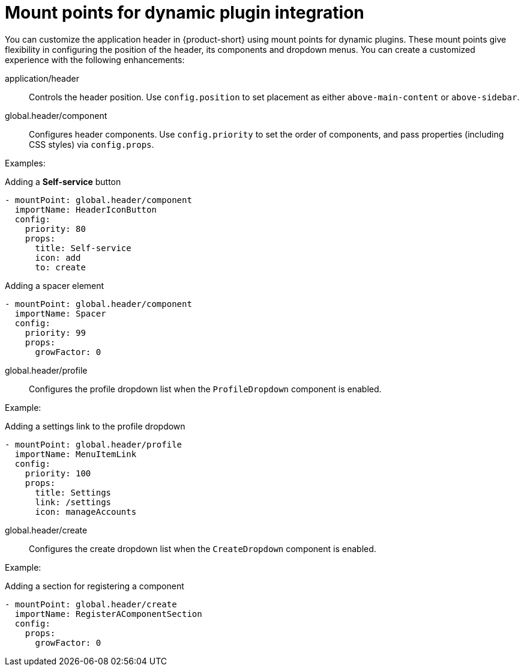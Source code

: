 [id="mount-points-for-dynamic-plugin-intergration_{context}"]
= Mount points for dynamic plugin integration

You can customize the application header in {product-short} using mount points for dynamic plugins. These mount points give flexibility in configuring the position of the header, its components and dropdown menus. You can create a customized experience with the following enhancements:

application/header::
Controls the header position. Use `config.position` to set placement as either `above-main-content` or `above-sidebar`.

global.header/component::
Configures header components. Use `config.priority` to set the order of components, and pass properties (including CSS styles) via `config.props`.

Examples:

.Adding a *Self-service* button
[source,yaml]
----
- mountPoint: global.header/component
  importName: HeaderIconButton
  config:
    priority: 80
    props:
      title: Self-service
      icon: add
      to: create
----

.Adding a spacer element
[source,yaml]
----
- mountPoint: global.header/component
  importName: Spacer
  config:
    priority: 99
    props:
      growFactor: 0
----

global.header/profile::
Configures the profile dropdown list when the `ProfileDropdown` component is enabled.

Example:

.Adding a settings link to the profile dropdown
[source,yaml]
----
- mountPoint: global.header/profile
  importName: MenuItemLink
  config:
    priority: 100
    props:
      title: Settings
      link: /settings
      icon: manageAccounts
----

global.header/create::
Configures the create dropdown list when the `CreateDropdown` component is enabled.

Example:

.Adding a section for registering a component
[source,yaml]
----
- mountPoint: global.header/create
  importName: RegisterAComponentSection
  config:
    props:
      growFactor: 0
----